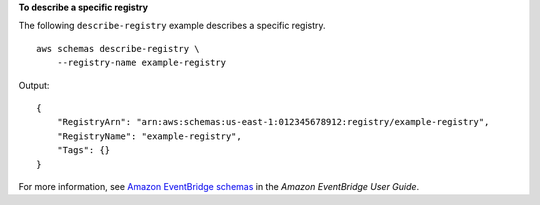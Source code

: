 **To describe a specific registry**

The following ``describe-registry`` example describes a specific registry. ::

    aws schemas describe-registry \
        --registry-name example-registry

Output::

    {
        "RegistryArn": "arn:aws:schemas:us-east-1:012345678912:registry/example-registry",
        "RegistryName": "example-registry",
        "Tags": {}
    }

For more information, see `Amazon EventBridge schemas <https://docs.aws.amazon.com/eventbridge/latest/userguide/eb-schema.html>`__ in the *Amazon EventBridge User Guide*.